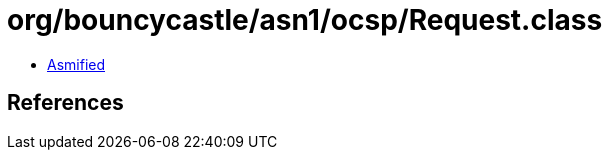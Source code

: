 = org/bouncycastle/asn1/ocsp/Request.class

 - link:Request-asmified.java[Asmified]

== References


